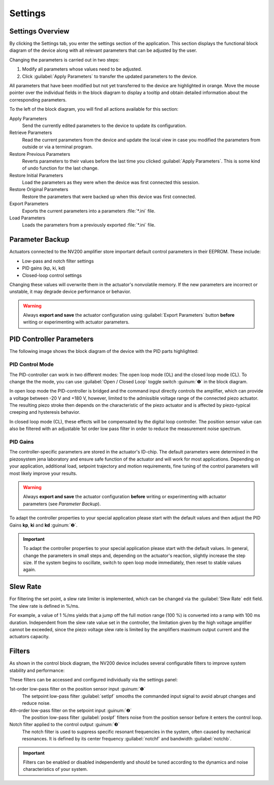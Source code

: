 Settings
=====================

Settings Overview
----------------------------------

By clicking the Settings tab, you enter the settings section of the application. This section displays the 
functional block diagram of the device along with all relevant parameters that can be adjusted by the user.

.. image:: images/settings.png

Changing the parameters is carried out in two steps:

#. Modify all parameters whose values need to be adjusted.
#. Click :guilabel:`Apply Parameters` to transfer the updated parameters to the device.

All parameters that have been modified but not yet transferred to the device are highlighted in orange. 
Move the mouse pointer over the individual fields in the block diagram to display a tooltip and obtain
detailed information about the corresponding parameters.

.. image:: images/settings_tooltip.png

To the left of the block diagram, you will find all actions available for this section:

Apply Parameters
   Send the currently edited parameters to the device to update its configuration.

Retrieve Parameters
   Read the current parameters from the device and update the local view in case you modified 
   the parameters from outside or via a terminal program.

Restore Previous Parameters
   Reverts parameters to their values before the last time you clicked :guilabel:`Apply Parameters`.
   This is some kind of undo function for the last change.

Restore Initial Parameters
   Load the parameters as they were when the device was first connected this session.

Restore Original Parameters
   Restore the parameters that were backed up when this device was first connected.

Export Parameters
   Exports the current parameters into a parameters :file:`*.ini` file.

Load Parameters
   Loads the parameters from a previously exported :file:`*.ini` file.


Parameter Backup
----------------------------------

Actuators connected to the NV200 amplifier store important default control parameters in their EEPROM. These include:

- Low-pass and notch filter settings
- PID gains (kp, ki, kd)
- Closed-loop control settings

Changing these values will overwrite them in the actuator's nonvolatile memory. If the new parameters are incorrect 
or unstable, it may degrade device performance or behavior.

.. warning::

   Always **export and save** the actuator configuration using :guilabel:`Export Parameters` button **before** 
   writing or experimenting with actuator parameters.

PID Controller Parameters
----------------------------------

The following image shows the block diagram of the device with the PID parts highlighted:

.. image:: images/nv200_block_diagram_pid.png

PID Control Mode
^^^^^^^^^^^^^^^^^^^^^^

The PID-controller can work in two different modes: The open loop mode (OL) and the closed loop mode (CL).
To change the the mode, you can use :guilabel:`Open / Closed Loop` toggle switch :guinum:`❶` in the block diagram.

In open loop mode the PID-controller is bridged and the command input directly controls the amplifier, 
which can provide a voltage between -20 V and +180 V, however, limited to the admissible voltage range 
of the connected piezo actuator. The resulting piezo stroke then depends on the characteristic of the 
piezo actuator and is affected by piezo-typical creeping and hysteresis behavior.

In closed loop mode (CL), these effects will be compensated by the digital loop controller. The
position sensor value can also be filtered with an adjustable 1st order low pass filter in order to 
reduce the measurement noise spectrum. 


PID Gains
^^^^^^^^^^^^^^^^^^^^^^

The controller-specific parameters are stored in the actuator's ID-chip. The default parameters were 
determined in the piezosystem jena laboratory and ensure safe function of the actuator and will work 
for most applications. Depending on your application, additional load, setpoint trajectory and motion 
requirements, fine tuning of the control parameters will most likely improve your results.

.. warning::

   Always **export and save** the actuator configuration **before** writing or experimenting with actuator 
   parameters (see `Parameter Backup`).

To adapt the controller properties to your special application please start with the default values and
then adjust the PID Gains **kp**, **ki** and **kd** :guinum:`❷`.

.. admonition:: Important
   :class: note

   To adapt the controller properties to your special application please start with the default values. In general, 
   change the parameters in small steps and, depending on the actuator's reaction, slightly increase the step size.
   If the system begins to oscillate, switch to open loop mode immediately, then reset to stable values again.


Slew Rate
---------------------------

For filtering the set point, a slew rate limiter is implemented, which can be changed via the :guilabel:`Slew Rate`
edit field. The slew rate is defined in %/ms. 

For example, a value of 1 %/ms yields that a jump off the full motion 
range (100 %) is converted into a ramp with 100 ms duration. Independent from the slew rate value set in 
the controller, the limitation given by the high voltage amplifier cannot be exceeded, since the piezo 
voltage slew rate is limited by the amplifiers maximum output current and the actuators capacity.


Filters
---------------------------

As shown in the control block diagram, the NV200 device includes several configurable filters to improve system stability and performance:

.. image:: images/nv200_block_diagram_filters.png

These filters can be accessed and configured individually via the settings panel:

1st-order low-pass filter on the position sensor input :guinum:`❶`
   The setpoint low-pass filter :guilabel:`setlpf` smooths the commanded input signal to avoid abrupt changes and reduce noise.

4th-order low-pass filter on the setpoint input :guinum:`❷` 
   The position low-pass filter :guilabel:`poslpf` filters noise from the position sensor before it enters the control loop.

Notch filter applied to the control output :guinum:`❸` 
   The notch filter is used to suppress specific resonant frequencies in the system, often caused by
   mechanical resonances. It is defined by its center frequency :guilabel:`notchf` and bandwidth :guilabel:`notchb`.


.. admonition:: Important
   :class: note
   
   Filters can be enabled or disabled independently and should be tuned according to the dynamics and noise characteristics of your system.